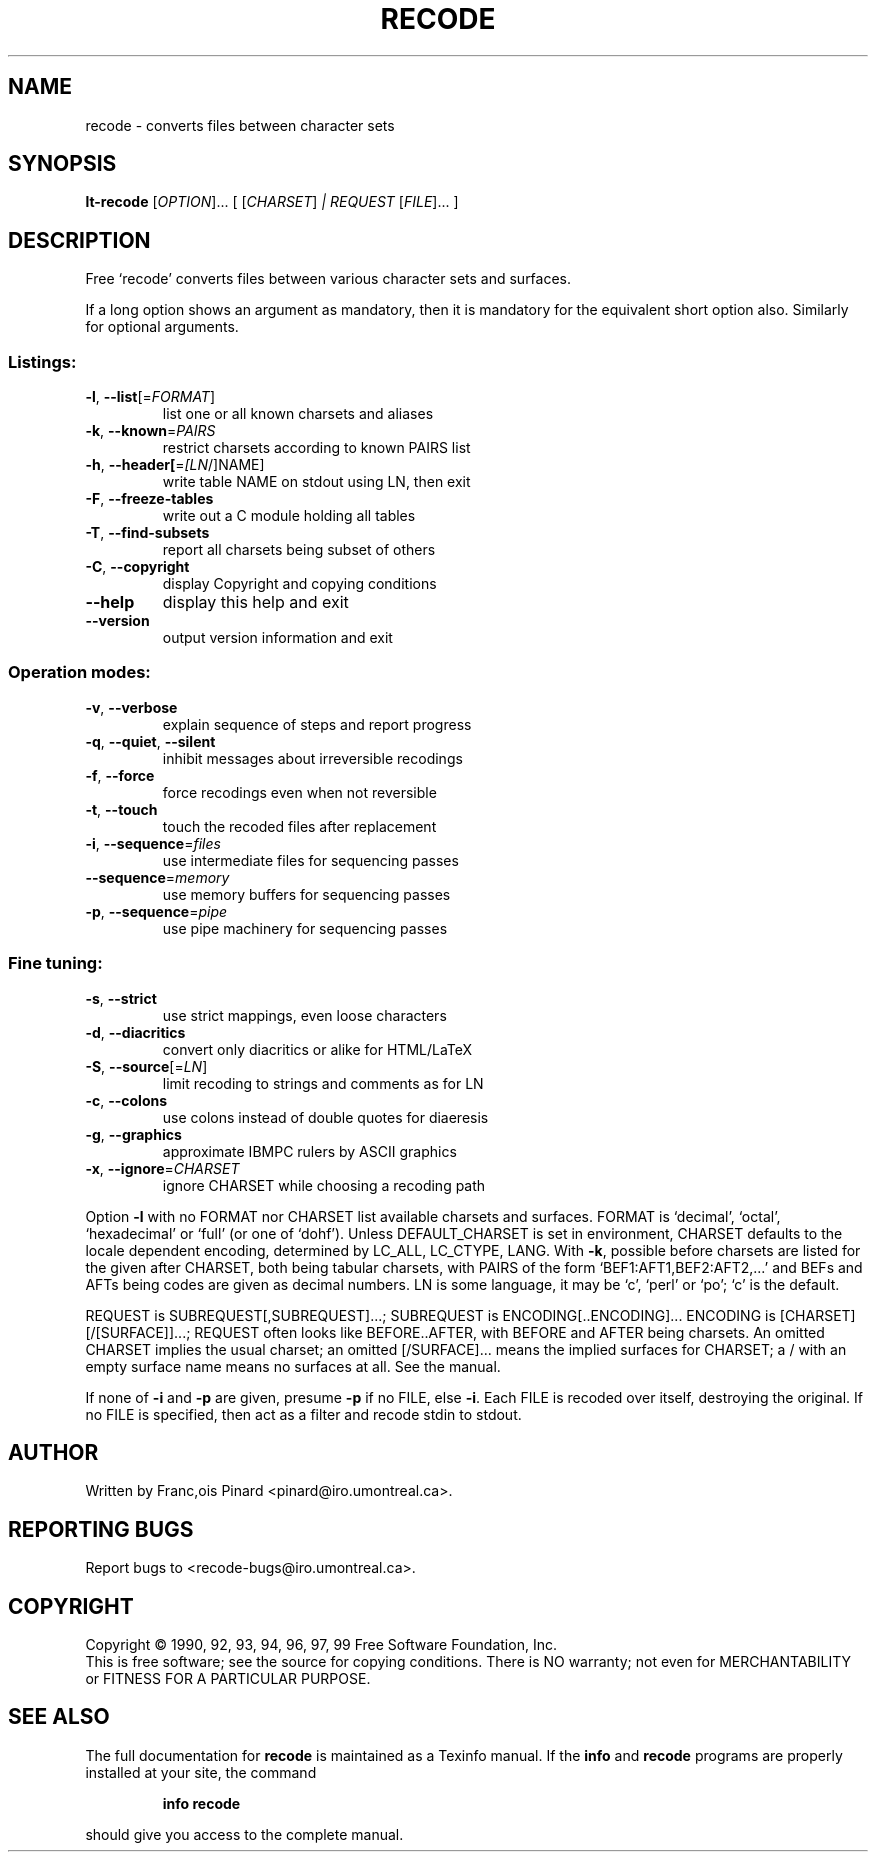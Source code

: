 .\" DO NOT MODIFY THIS FILE!  It was generated by help2man 1.35.
.TH RECODE "1" "February 2008" "recode 3.6" "User Commands"
.SH NAME
recode \- converts files between character sets
.SH SYNOPSIS
.B lt-recode
[\fIOPTION\fR]... [ [\fICHARSET\fR] \fI| REQUEST \fR[\fIFILE\fR]... ]
.SH DESCRIPTION
Free `recode' converts files between various character sets and surfaces.
.PP
If a long option shows an argument as mandatory, then it is mandatory
for the equivalent short option also.  Similarly for optional arguments.
.SS "Listings:"
.TP
\fB\-l\fR, \fB\-\-list\fR[=\fIFORMAT\fR]
list one or all known charsets and aliases
.TP
\fB\-k\fR, \fB\-\-known\fR=\fIPAIRS\fR
restrict charsets according to known PAIRS list
.TP
\fB\-h\fR, \fB\-\-header[\fR=\fI[LN\fR/]NAME]
write table NAME on stdout using LN, then exit
.TP
\fB\-F\fR, \fB\-\-freeze\-tables\fR
write out a C module holding all tables
.TP
\fB\-T\fR, \fB\-\-find\-subsets\fR
report all charsets being subset of others
.TP
\fB\-C\fR, \fB\-\-copyright\fR
display Copyright and copying conditions
.TP
\fB\-\-help\fR
display this help and exit
.TP
\fB\-\-version\fR
output version information and exit
.SS "Operation modes:"
.TP
\fB\-v\fR, \fB\-\-verbose\fR
explain sequence of steps and report progress
.TP
\fB\-q\fR, \fB\-\-quiet\fR, \fB\-\-silent\fR
inhibit messages about irreversible recodings
.TP
\fB\-f\fR, \fB\-\-force\fR
force recodings even when not reversible
.TP
\fB\-t\fR, \fB\-\-touch\fR
touch the recoded files after replacement
.TP
\fB\-i\fR, \fB\-\-sequence\fR=\fIfiles\fR
use intermediate files for sequencing passes
.TP
\fB\-\-sequence\fR=\fImemory\fR
use memory buffers for sequencing passes
.TP
\fB\-p\fR, \fB\-\-sequence\fR=\fIpipe\fR
use pipe machinery for sequencing passes
.SS "Fine tuning:"
.TP
\fB\-s\fR, \fB\-\-strict\fR
use strict mappings, even loose characters
.TP
\fB\-d\fR, \fB\-\-diacritics\fR
convert only diacritics or alike for HTML/LaTeX
.TP
\fB\-S\fR, \fB\-\-source\fR[=\fILN\fR]
limit recoding to strings and comments as for LN
.TP
\fB\-c\fR, \fB\-\-colons\fR
use colons instead of double quotes for diaeresis
.TP
\fB\-g\fR, \fB\-\-graphics\fR
approximate IBMPC rulers by ASCII graphics
.TP
\fB\-x\fR, \fB\-\-ignore\fR=\fICHARSET\fR
ignore CHARSET while choosing a recoding path
.PP
Option \fB\-l\fR with no FORMAT nor CHARSET list available charsets and surfaces.
FORMAT is `decimal', `octal', `hexadecimal' or `full' (or one of `dohf').
Unless DEFAULT_CHARSET is set in environment, CHARSET defaults to the locale
dependent encoding, determined by LC_ALL, LC_CTYPE, LANG.
With \fB\-k\fR, possible before charsets are listed for the given after CHARSET,
both being tabular charsets, with PAIRS of the form `BEF1:AFT1,BEF2:AFT2,...'
and BEFs and AFTs being codes are given as decimal numbers.
LN is some language, it may be `c', `perl' or `po'; `c' is the default.
.PP
REQUEST is SUBREQUEST[,SUBREQUEST]...; SUBREQUEST is ENCODING[..ENCODING]...
ENCODING is [CHARSET][/[SURFACE]]...; REQUEST often looks like BEFORE..AFTER,
with BEFORE and AFTER being charsets.  An omitted CHARSET implies the usual
charset; an omitted [/SURFACE]... means the implied surfaces for CHARSET; a /
with an empty surface name means no surfaces at all.  See the manual.
.PP
If none of \fB\-i\fR and \fB\-p\fR are given, presume \fB\-p\fR if no FILE, else \fB\-i\fR.
Each FILE is recoded over itself, destroying the original.  If no
FILE is specified, then act as a filter and recode stdin to stdout.
.SH AUTHOR
Written by Franc,ois Pinard <pinard@iro.umontreal.ca>.
.SH "REPORTING BUGS"
Report bugs to <recode\-bugs@iro.umontreal.ca>.
.SH COPYRIGHT
Copyright \(co 1990, 92, 93, 94, 96, 97, 99 Free Software Foundation, Inc.
.br
This is free software; see the source for copying conditions.  There is NO
warranty; not even for MERCHANTABILITY or FITNESS FOR A PARTICULAR PURPOSE.
.SH "SEE ALSO"
The full documentation for
.B recode
is maintained as a Texinfo manual.  If the
.B info
and
.B recode
programs are properly installed at your site, the command
.IP
.B info recode
.PP
should give you access to the complete manual.
